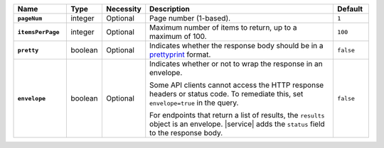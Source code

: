 .. list-table::
   :widths: 15 10 10 55 10
   :header-rows: 1
   :stub-columns: 1

   * - Name
     - Type
     - Necessity
     - Description
     - Default

   * - ``pageNum``
     - integer
     - Optional
     - Page number (1-based).
     - ``1``

   * - ``itemsPerPage``
     - integer
     - Optional
     - Maximum number of items to return, up to a maximum of 100.
     - ``100``

   * - ``pretty``
     - boolean
     - Optional
     - Indicates whether the response body should be in a 
       `prettyprint <https://en.wikipedia.org/wiki/Prettyprint?oldid=791126873>`_ format.
     - ``false``

   * - ``envelope``
     - boolean
     - Optional
     - Indicates whether or not to wrap the response in an 
       envelope.

       Some API clients cannot access the HTTP response headers or 
       status code. To remediate this, set ``envelope=true`` in the 
       query.

       For endpoints that return a list of results, the ``results``
       object is an envelope. |service| adds the ``status`` field to
       the response body.

     - ``false``

